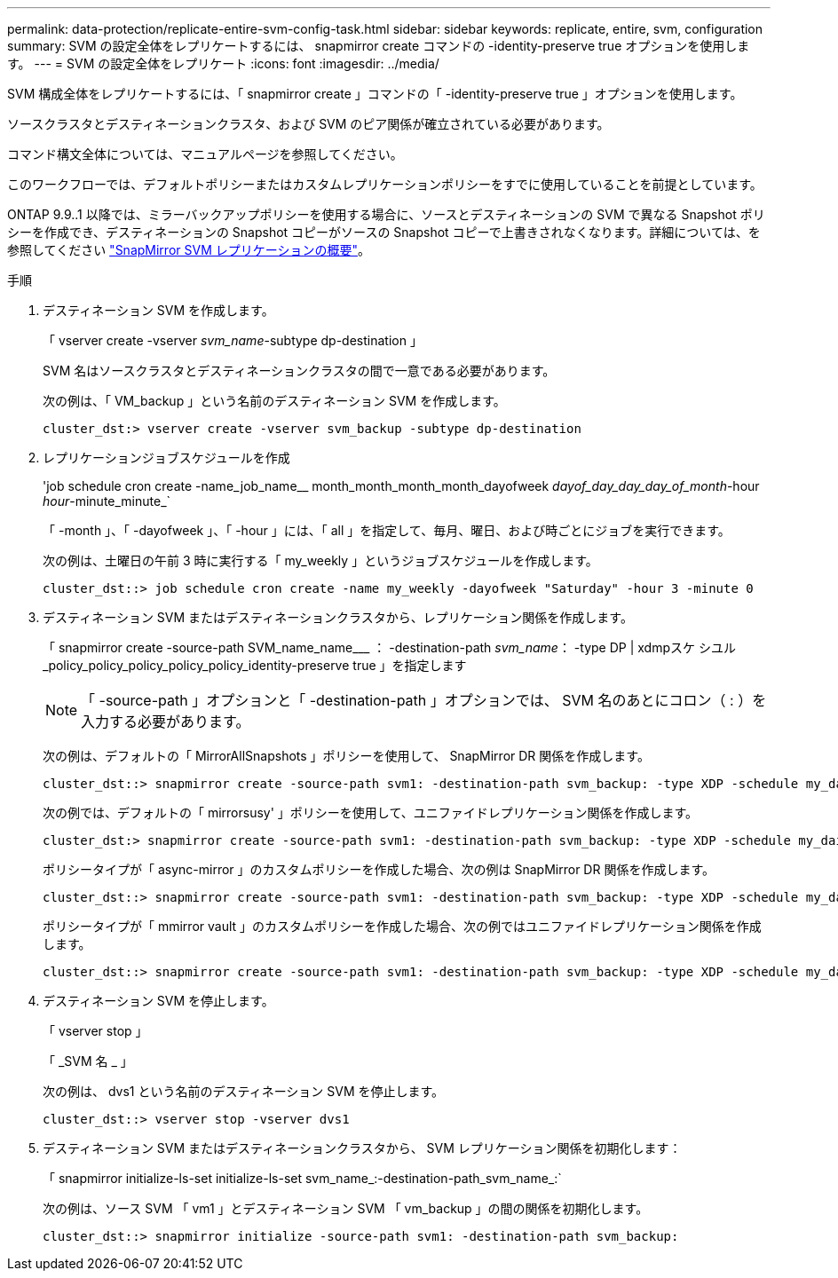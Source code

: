 ---
permalink: data-protection/replicate-entire-svm-config-task.html 
sidebar: sidebar 
keywords: replicate, entire, svm, configuration 
summary: SVM の設定全体をレプリケートするには、 snapmirror create コマンドの -identity-preserve true オプションを使用します。 
---
= SVM の設定全体をレプリケート
:icons: font
:imagesdir: ../media/


[role="lead"]
SVM 構成全体をレプリケートするには、「 snapmirror create 」コマンドの「 -identity-preserve true 」オプションを使用します。

ソースクラスタとデスティネーションクラスタ、および SVM のピア関係が確立されている必要があります。

コマンド構文全体については、マニュアルページを参照してください。

このワークフローでは、デフォルトポリシーまたはカスタムレプリケーションポリシーをすでに使用していることを前提としています。

ONTAP 9.9..1 以降では、ミラーバックアップポリシーを使用する場合に、ソースとデスティネーションの SVM で異なる Snapshot ポリシーを作成でき、デスティネーションの Snapshot コピーがソースの Snapshot コピーで上書きされなくなります。詳細については、を参照してください link:snapmirror-svm-replication-concept.html["SnapMirror SVM レプリケーションの概要"]。

.手順
. デスティネーション SVM を作成します。
+
「 vserver create -vserver _svm_name_-subtype dp-destination 」

+
SVM 名はソースクラスタとデスティネーションクラスタの間で一意である必要があります。

+
次の例は、「 VM_backup 」という名前のデスティネーション SVM を作成します。

+
[listing]
----
cluster_dst:> vserver create -vserver svm_backup -subtype dp-destination
----
. レプリケーションジョブスケジュールを作成
+
'job schedule cron create -name_job_name__ month_month_month_month_dayofweek _dayof_day_day_day_of_month_-hour _hour_-minute_minute_`

+
「 -month 」、「 -dayofweek 」、「 -hour 」には、「 all 」を指定して、毎月、曜日、および時ごとにジョブを実行できます。

+
次の例は、土曜日の午前 3 時に実行する「 my_weekly 」というジョブスケジュールを作成します。

+
[listing]
----
cluster_dst::> job schedule cron create -name my_weekly -dayofweek "Saturday" -hour 3 -minute 0
----
. デスティネーション SVM またはデスティネーションクラスタから、レプリケーション関係を作成します。
+
「 snapmirror create -source-path SVM_name_name___ ： -destination-path _svm_name_： -type DP | xdmpスケ シユル _policy_policy_policy_policy_policy_identity-preserve true 」を指定します

+
[NOTE]
====
「 -source-path 」オプションと「 -destination-path 」オプションでは、 SVM 名のあとにコロン（ : ）を入力する必要があります。

====
+
次の例は、デフォルトの「 MirrorAllSnapshots 」ポリシーを使用して、 SnapMirror DR 関係を作成します。

+
[listing]
----
cluster_dst::> snapmirror create -source-path svm1: -destination-path svm_backup: -type XDP -schedule my_daily -policy MirrorAllSnapshots -identity-preserve true
----
+
次の例では、デフォルトの「 mirrorsusy' 」ポリシーを使用して、ユニファイドレプリケーション関係を作成します。

+
[listing]
----
cluster_dst:> snapmirror create -source-path svm1: -destination-path svm_backup: -type XDP -schedule my_daily -policy MirrorAndVault -identity-preserve true
----
+
ポリシータイプが「 async-mirror 」のカスタムポリシーを作成した場合、次の例は SnapMirror DR 関係を作成します。

+
[listing]
----
cluster_dst::> snapmirror create -source-path svm1: -destination-path svm_backup: -type XDP -schedule my_daily -policy my_mirrored -identity-preserve true
----
+
ポリシータイプが「 mmirror vault 」のカスタムポリシーを作成した場合、次の例ではユニファイドレプリケーション関係を作成します。

+
[listing]
----
cluster_dst::> snapmirror create -source-path svm1: -destination-path svm_backup: -type XDP -schedule my_daily -policy my_unified -identity-preserve true
----
. デスティネーション SVM を停止します。
+
「 vserver stop 」

+
「 _SVM 名 _ 」

+
次の例は、 dvs1 という名前のデスティネーション SVM を停止します。

+
[listing]
----
cluster_dst::> vserver stop -vserver dvs1
----
. デスティネーション SVM またはデスティネーションクラスタから、 SVM レプリケーション関係を初期化します： +
+
「 snapmirror initialize-ls-set initialize-ls-set svm_name_:-destination-path_svm_name_:`

+
次の例は、ソース SVM 「 vm1 」とデスティネーション SVM 「 vm_backup 」の間の関係を初期化します。

+
[listing]
----
cluster_dst::> snapmirror initialize -source-path svm1: -destination-path svm_backup:
----

